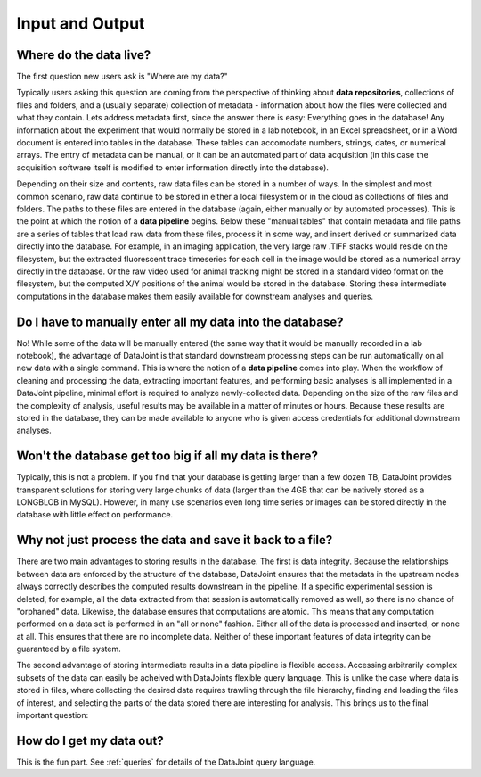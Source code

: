 .. progress: 5.0 30% Dimitri

.. _input-output:

Input and Output
================

Where do the data live?
-------------------------

The first question new users ask is "Where are my data?"

Typically users asking this question are coming from the perspective of thinking about **data repositories**, collections of files and folders, and a (usually separate) collection of metadata - information about how the files were collected and what they contain.
Lets address metadata first, since the answer there is easy: Everything goes in the database!
Any information about the experiment that would normally be stored in a lab notebook, in an Excel spreadsheet, or in a Word document is entered into tables in the database.
These tables can accomodate numbers, strings, dates, or numerical arrays.
The entry of metadata can be manual, or it can be an automated part of data acquisition (in this case the acquisition software itself is modified to enter information directly into the database).

Depending on their size and contents, raw data files can be stored in a number of ways.
In the simplest and most common scenario, raw data  continue to be stored in either a local filesystem or in the cloud as collections of files and folders.
The paths to these files are entered in the database (again, either manually or by automated processes).
This is the point at which the notion of a **data pipeline** begins.
Below these "manual tables" that contain metadata and file paths are a series of tables that load raw data from these files, process it in some way, and insert derived or summarized data directly into the database.
For example, in an imaging application, the very large raw .TIFF stacks would reside on the filesystem, but the extracted fluorescent trace timeseries for each cell in the image would be stored as a numerical array directly in the database.
Or the raw video used for animal tracking might be stored in a standard video format on the filesystem, but the computed X/Y positions of the animal would be stored in the database.
Storing these intermediate computations in the database makes them easily available for downstream analyses and queries.

Do I have to manually enter all my data into the database?
----------------------------------------------------------

No! While some of the data will be manually entered (the same way that it would be manually recorded in a lab notebook), the advantage of DataJoint is that standard downstream processing steps can be run automatically on all new data with a single command.
This is where the notion of a **data pipeline** comes into play.
When the workflow of cleaning and processing the data, extracting important features, and performing basic analyses is all implemented in a DataJoint pipeline, minimal effort is required to analyze newly-collected data.
Depending on the size of the raw files and the complexity of analysis, useful results may be available in a matter of minutes or hours.
Because these results are stored in the database, they can be made available to anyone who is given access credentials for additional downstream analyses.

Won't the database get too big if all my data is there?
-------------------------------------------------------

Typically, this is not a problem.
If you find that your database is getting larger than a few dozen TB, DataJoint provides transparent solutions for storing very large chunks of data (larger than the 4GB that can be natively stored as a LONGBLOB in MySQL).
However, in many use scenarios even long time series or images can be stored directly in the database with little effect on performance.

Why not just process the data and save it back to a file?
---------------------------------------------------------

There are two main advantages to storing results in the database.
The first is data integrity. Because the relationships between data are enforced by the structure of the database, DataJoint ensures that the metadata in the upstream nodes always correctly describes the computed results downstream in the pipeline.
If a specific experimental session is deleted, for example, all the data extracted from that session is automatically removed as well, so there is no chance of "orphaned" data.
Likewise, the database ensures that computations are atomic.
This means that any computation performed on a data set is performed in an "all or none" fashion.
Either all of the data is processed and inserted, or none at all.
This ensures that there are no incomplete data. Neither of these important features of data integrity can be guaranteed by a file system.

The second advantage of storing intermediate results in a data pipeline is flexible access.
Accessing arbitrarily complex subsets of the data can easily be acheived with DataJoints flexible query language.
This is unlike the case where data is stored in files, where collecting the desired data requires trawling through the file hierarchy, finding and loading the files of interest, and selecting the parts of the data stored there are interesting for analysis.
This brings us to the final important question:

How do I get my data out?
-------------------------

This is the fun part. See :ref:`queries` for details of the DataJoint query language.
